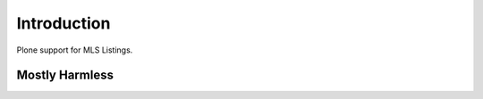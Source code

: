 Introduction
============

Plone support for MLS Listings.


Mostly Harmless
---------------

.. image:: https://travis-ci.org/propertyshelf/plone.mls.listing.png?branch=master
    :target: http://travis-ci.org/propertyshelf/plone.mls.listing
    :alt: Travis CI status

.. image:: https://coveralls.io/repos/propertyshelf/plone.mls.listing/badge.png?branch=master
    :target: https://coveralls.io/r/propertyshelf/plone.mls.listing?branch=master
    :alt: Coveralls status

.. image:: https://badge.fury.io/py/plone.mls.listing.png
    :target: http://badge.fury.io/py/plone.mls.listing
    :alt: Fury Python

.. image:: https://badge.fury.io/gh/propertyshelf%2Fplone.mls.listing.png
    :target: http://badge.fury.io/gh/propertyshelf%2Fplone.mls.listing
    :alt: Fury Github

.. image:: https://pypip.in/d/plone.mls.listing/badge.png
    :target: https://pypi.python.org/pypi/plone.mls.listing/
    :alt: Downloads

.. image:: https://pypip.in/v/plone.mls.listing/badge.png
    :target: https://pypi.python.org/pypi/plone.mls.listing/
    :alt: Latest Version

.. image:: https://pypip.in/wheel/plone.mls.listing/badge.png
    :target: https://pypi.python.org/pypi/plone.mls.listing/
    :alt: Wheel Status

.. image:: https://pypip.in/egg/plone.mls.listing/badge.png
    :target: https://pypi.python.org/pypi/plone.mls.listing/
    :alt: Egg Status

.. image:: https://pypip.in/license/plone.mls.listing/badge.png
    :target: https://pypi.python.org/pypi/plone.mls.listing/
    :alt: License
